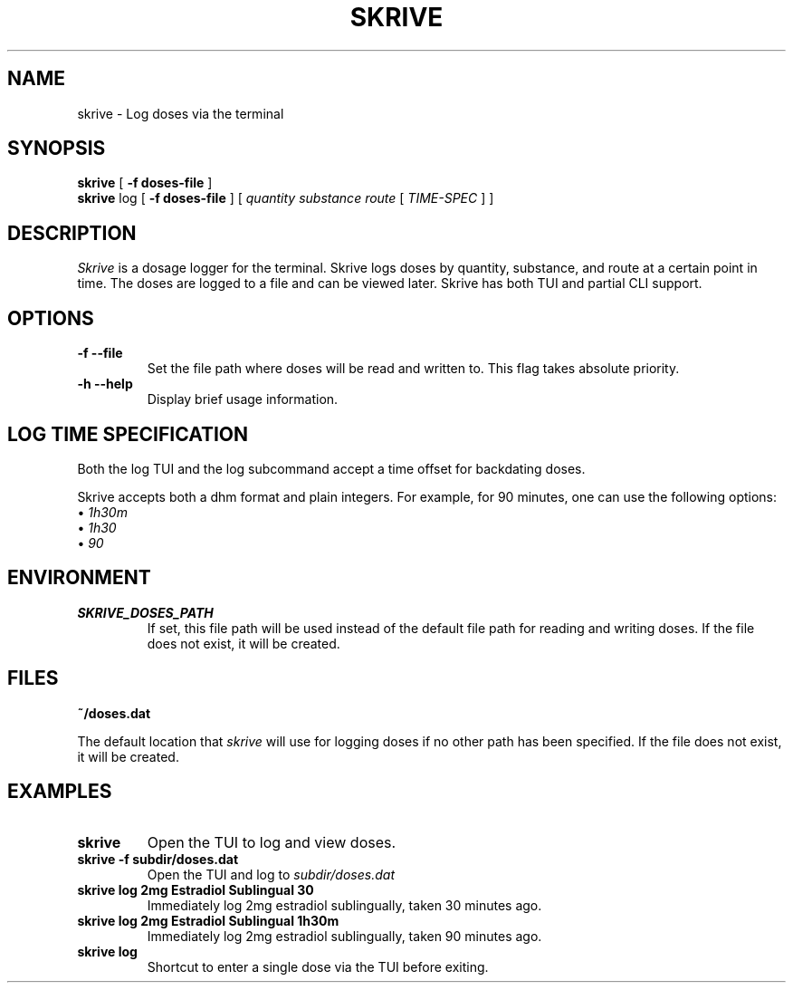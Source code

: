 .TH SKRIVE 1 local
.SH NAME
skrive \- Log doses via the terminal
.SH SYNOPSIS
.ll +8
.B skrive
.RB [ " \-f doses-file " ]
.ll +8
.br
.B skrive
.RB log
.RB [ " \-f doses-file " ]
[
.I "quantity "
.I "substance "
.I "route "
[ 
.I "TIME-SPEC"
]
]

.SH DESCRIPTION
.PP
.I Skrive
is a dosage logger for the terminal. Skrive logs doses by quantity,
substance, and route at a certain point in time. The doses are logged
to a file and can be viewed later. Skrive has both TUI and partial CLI
support.

.SH OPTIONS
.TP
.B \-f \-\-file
Set the file path where doses will be read and written to. This flag takes absolute priority.
.TP
.B \-h \-\-help
Display brief usage information.

.SH LOG TIME SPECIFICATION
.PP
Both the log TUI and the log subcommand accept a time offset for backdating doses.
.PP
Skrive accepts both a dhm format and plain integers. For example, for 90 minutes, one can use the following options:
.br
\[bu]
.I 1h30m
.br
\[bu]
.I 1h30
.br
\[bu]
.I 90

.SH "ENVIRONMENT"
.TP
.B SKRIVE_DOSES_PATH
If set, this file path will be used instead of the default file path
for reading and writing doses. If the file does not exist, it will be
created.

.SH "FILES"
.TP
.B ~/doses.dat
.PP
The default location that
.I skrive
will use for logging doses if no other path has been specified. If the
file does not exist, it will be created.

.SH "EXAMPLES"
.TP
.B skrive
Open the TUI to log and view doses.
.TP
.B skrive \-f subdir/doses.dat
Open the TUI and log to
.I subdir/doses.dat
.TP
.B skrive log 2mg Estradiol Sublingual 30
Immediately log 2mg estradiol sublingually, taken 30 minutes ago.
.TP
.B skrive log 2mg Estradiol Sublingual 1h30m
Immediately log 2mg estradiol sublingually, taken 90 minutes ago.
.TP
.B skrive log
Shortcut to enter a single dose via the TUI before exiting.
